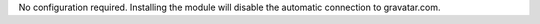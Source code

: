 No configuration required. Installing the module will disable the automatic connection to gravatar.com.
